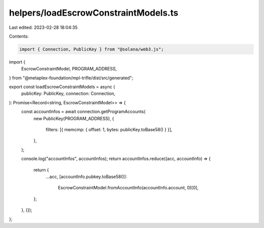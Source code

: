helpers/loadEscrowConstraintModels.ts
=====================================

Last edited: 2023-02-28 18:04:35

Contents:

.. code-block:: ts

    import { Connection, PublicKey } from "@solana/web3.js";
import {
  EscrowConstraintModel,
  PROGRAM_ADDRESS,
} from "@metaplex-foundation/mpl-trifle/dist/src/generated";

export const loadEscrowConstraintModels = async (
  publicKey: PublicKey,
  connection: Connection,
): Promise<Record<string, EscrowConstraintModel>> => {
  const accountInfos = await connection.getProgramAccounts(
    new PublicKey(PROGRAM_ADDRESS),
    {
      filters: [{ memcmp: { offset: 1, bytes: publicKey.toBase58() } }],
    },
  );

  console.log("accountInfos", accountInfos);
  return accountInfos.reduce((acc, accountInfo) => {
    return {
      ...acc,
      [accountInfo.pubkey.toBase58()]:
        EscrowConstraintModel.fromAccountInfo(accountInfo.account, 0)[0],
    };
  }, {});
};


